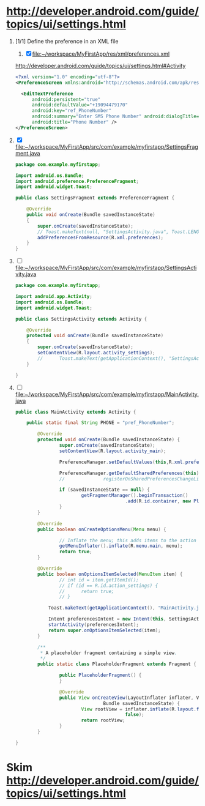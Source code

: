 * http://developer.android.com/guide/topics/ui/settings.html
  1. [1/1] Define the preference in an XML file
     1. [X] file:~/workspace/MyFirstApp/res/xml/preferences.xml 
	http://developer.android.com/guide/topics/ui/settings.html#Activity
	#+BEGIN_SRC xml
          <?xml version="1.0" encoding="utf-8"?>
          <PreferenceScreen xmlns:android="http://schemas.android.com/apk/res/android" >
            
            <EditTextPreference
                android:persistent="true"
                android:defaultValue="+19094479170"
                android:key="ref_PhoneNumber"
                android:summary="Enter SMS Phone Number" android:dialogTitle="Enter Phone Number"
                android:title="Phone Number" />
          </PreferenceScreen>
        #+END_SRC
  2. [X] file:~/workspace/MyFirstApp/src/com/example/myfirstapp/SettingsFragment.java
     #+BEGIN_SRC java
       package com.example.myfirstapp;
          
       import android.os.Bundle;
       import android.preference.PreferenceFragment;
       import android.widget.Toast;
          
       public class SettingsFragment extends PreferenceFragment {
          
           @Override
           public void onCreate(Bundle savedInstanceState)
           {
               super.onCreate(savedInstanceState);
               // Toast.makeText(null, "SettingsActivity.java", Toast.LENGTH_LONG).show();
               addPreferencesFromResource(R.xml.preferences);
           }
       }        
     #+END_SRC
  3. [ ] file:~/workspace/MyFirstApp/src/com/example/myfirstapp/SettingsActivity.java
     #+BEGIN_SRC java
       package com.example.myfirstapp;
       
       import android.app.Activity;
       import android.os.Bundle;
       import android.widget.Toast;
       
       public class SettingsActivity extends Activity {
       
           @Override
           protected void onCreate(Bundle savedInstanceState)
           {
               super.onCreate(savedInstanceState);
               setContentView(R.layout.activity_settings);
               //      Toast.makeText(getApplicationContext(), "SettingsActivity.java", Toast.LENGTH_LONG).show();
           }
       
       }
     #+END_SRC
  4. [ ] file:~/workspace/MyFirstApp/src/com/example/myfirstapp/MainActivity.java
     #+BEGIN_SRC java
       public class MainActivity extends Activity {
       
           public static final String PHONE = "pref_PhoneNumber";
       
               @Override
               protected void onCreate(Bundle savedInstanceState) {
                       super.onCreate(savedInstanceState);
                       setContentView(R.layout.activity_main);
       
                       PreferenceManager.setDefaultValues(this,R.xml.preferences,false);
       
                       PreferenceManager.getDefaultSharedPreferences(this);
                       //              registerOnSharedPreferencesChangeListener(preferenceChangeListener);
       
                       if (savedInstanceState == null) {
                               getFragmentManager().beginTransaction()
                                               .add(R.id.container, new PlaceholderFragment()).commit();
                       }
               }
       
               @Override
               public boolean onCreateOptionsMenu(Menu menu) {
       
                       // Inflate the menu; this adds items to the action bar if it is present.
                       getMenuInflater().inflate(R.menu.main, menu);
                       return true;
               }
       
               @Override
               public boolean onOptionsItemSelected(MenuItem item) {
                       // int id = item.getItemId();
                       // if (id == R.id.action_settings) {
                       //      return true;
                       // }
       
                   Toast.makeText(getApplicationContext(), "MainActivity.java", Toast.LENGTH_LONG).show();
       
                   Intent preferencesIntent = new Intent(this, SettingsActivity.class);
                   startActivity(preferencesIntent);
                   return super.onOptionsItemSelected(item);
               }
       
               /**
                ,* A placeholder fragment containing a simple view.
                ,*/
               public static class PlaceholderFragment extends Fragment {
       
                       public PlaceholderFragment() {
                       }
       
                       @Override
                       public View onCreateView(LayoutInflater inflater, ViewGroup container,
                                       Bundle savedInstanceState) {
                               View rootView = inflater.inflate(R.layout.fragment_main, container,
                                               false);
                               return rootView;
                       }
               }
       
       }
     #+END_SRC
* Skim [[http://developer.android.com/guide/topics/ui/settings.html]]
